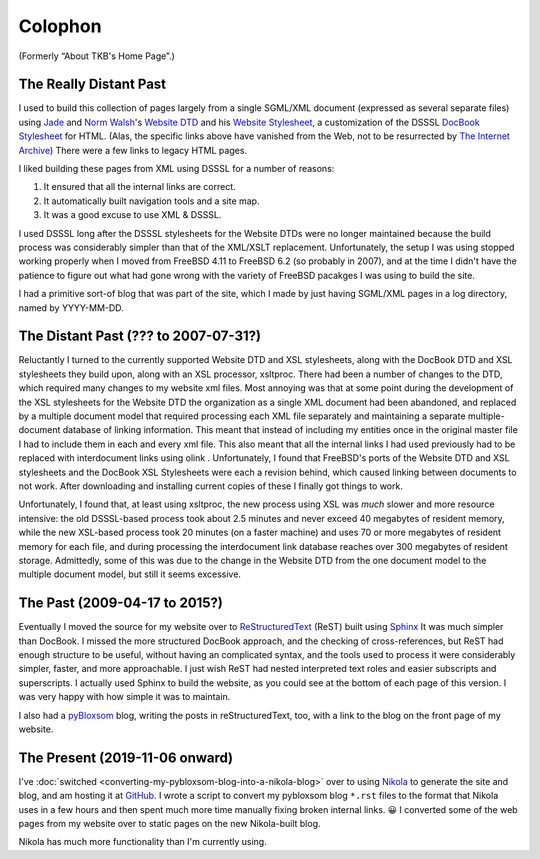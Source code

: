 .. title: Colophon
.. slug: colophon
.. date: 2019-11-06 12:02:03 UTC-05:00
.. tags: 
.. category: 
.. link: 
.. description: 
.. type: text

.. role:: program

.. _colophon:

Colophon
========

(Formerly “About TKB's Home Page”.)

The Really Distant Past
-----------------------

I used to build this collection of pages largely from a single
SGML/XML document (expressed as several separate files) using `Jade
<http://www.jclark.com/jade/>`__ and `Norm Walsh
<http://nwalsh.com/>`__'s `Website DTD <http://nwalsh.com/website/>`__
and his `Website Stylesheet <http://nwalsh.com/website/dsssl/>`__, a
customization of the DSSSL `DocBook Stylesheet
<http://nwalsh.com/docbook/dsssl/>`__ for HTML.  (Alas, the specific
links above have vanished from the Web, not to be resurrected by `The
Internet Archive`_) There were a few links to legacy HTML pages.

.. _`The Internet Archive`: http://archive.org

I liked building these pages from XML using DSSSL for a number of
reasons:

#. It ensured that all the internal links are correct.
#. It automatically built navigation tools and a site map.
#. It was a good excuse to use XML & DSSSL.

I used DSSSL long after the DSSSL stylesheets for the Website DTDs
were no longer maintained because the build process was considerably
simpler than that of the XML/XSLT replacement.  Unfortunately, the
setup I was using stopped working properly when I moved from FreeBSD
4.11 to FreeBSD 6.2 (so probably in 2007), and at the time I didn't
have the patience to figure out what had gone wrong with the variety
of FreeBSD pacakges I was using to build the site.

I had a primitive sort-of blog that was part of the site, which I made
by just having SGML/XML pages in a log directory, named by YYYY-MM-DD.

The Distant Past (??? to 2007-07-31?)
-------------------------------------

Reluctantly I turned to the currently supported Website DTD and XSL
stylesheets, along with the DocBook DTD and XSL stylesheets they build
upon, along with an XSL processor, :program:`xsltproc`.  There had
been a number of changes to the DTD, which required many changes to my
website xml files.  Most annoying was that at some point during the
development of the XSL stylesheets for the Website DTD the
organization as a single XML document had been abandoned, and replaced
by a multiple document model that required processing each XML file
separately and maintaining a separate multiple-document database of
linking information.  This meant that instead of including my entities
once in the original master file I had to include them in each and
every xml file.  This also meant that all the internal links I had
used previously had to be replaced with interdocument links using
olink .  Unfortunately, I found that FreeBSD's ports of the Website
DTD and XSL stylesheets and the DocBook XSL Stylesheets were each a
revision behind, which caused linking between documents to not work.
After downloading and installing current copies of these I finally got
things to work.

Unfortunately, I found that, at least using :program:`xsltproc`, the
new process using XSL was *much* slower and more resource intensive:
the old DSSSL-based process took about 2.5 minutes and never exceed 40
megabytes of resident memory, while the new XSL-based process took 20
minutes (on a faster machine) and uses 70 or more megabytes of
resident memory for each file, and during processing the interdocument
link database reaches over 300 megabytes of resident storage.
Admittedly, some of this was due to the change in the Website DTD from
the one document model to the multiple document model, but still it
seems excessive.

.. _sphinx-built:

The Past (2009-04-17 to 2015?)
------------------------------

Eventually I moved the source for my website over to
`ReStructuredText`_ (ReST) built using Sphinx_ It was much simpler
than DocBook.  I missed the more structured DocBook approach, and the
checking of cross-references, but ReST had enough structure to be
useful, without having an complicated syntax, and the tools used to
process it were considerably simpler, faster, and more approachable.
I just wish ReST had nested interpreted text roles and easier
subscripts and superscripts.  I actually used Sphinx to build the
website, as you could see at the bottom of each page of this version.
I was very happy with how simple it was to maintain.

.. _ReStructuredText: http://docutils.sourceforge.io/rst.html
.. _Sphinx: http://www.sphinx-doc.org/

I also had a pyBloxsom_ blog, writing the posts in reStructuredText,
too, with a link to the blog on the front page of my website.

.. _pyBloxsom: https://pyblosxom.github.io/


The Present (2019-11-06 onward)
--------------------------------

I've :doc:`switched <converting-my-pybloxsom-blog-into-a-nikola-blog>`
over to using Nikola_ to generate the site and blog, and am hosting it
at `GitHub <https://tkurtbond.github.io>`__.  I wrote a script to
convert my pybloxsom blog ``*.rst`` files to the format that Nikola
uses in a few hours and then spent much more time manually fixing
broken internal links. 😀  I converted some of the web pages from my
website over to static pages on the new Nikola-built blog.

Nikola has much more functionality than I'm currently using.

.. _Nikola: https://getnikola.com/
